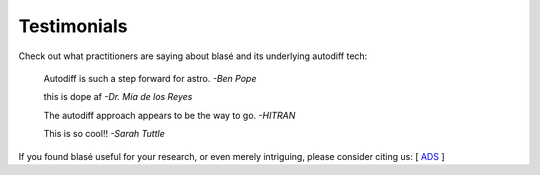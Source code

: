 .. _installation:

************
Testimonials
************


Check out what practitioners are saying about blasé and its underlying autodiff tech:


    Autodiff is such a step forward for astro. *-Ben Pope*
 

    this is dope af *-Dr. Mia de los Reyes*
 

    The autodiff approach appears to be the way to go. *-HITRAN*
 

    This is so cool!! *-Sarah Tuttle*



If you found blasé useful for your research, or even merely intriguing, please consider citing us: [ `ADS <https://ui.adsabs.harvard.edu/abs/2022arXiv221001827G/abstract>`_ ]




